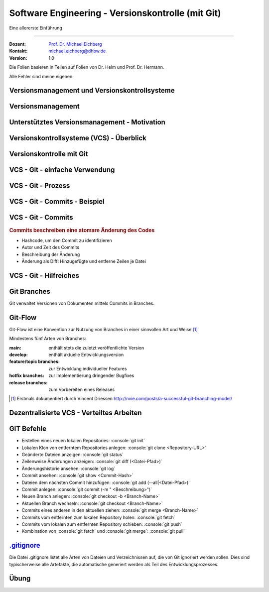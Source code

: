 .. meta::
    :version: renaissance
    :author: Michael Eichberg
    :keywords: "Git", "Versionskontrolle"
    :description lang=de: Software Engineering - Versionskontrolle und Git
    :id: lecture-se-versionskontrolle
    :first-slide: last-viewed
    :master-password: WirklichSchwierig!

.. |html-source| source::
    :prefix: https://delors.github.io/
    :suffix: .html
.. |pdf-source| source::
    :prefix: https://delors.github.io/
    :suffix: .html.pdf

.. |RPN.zip| source:: exercise/RPN.zip
    :prefix: https://delors.github.io/
    :path: relative


.. |at| unicode:: 0x40

.. role:: incremental   
.. role:: eng
.. role:: ger
.. role:: red
.. role:: peripheral
.. role:: obsolete    
.. role:: java(code)
    :language: java
.. role:: bash(code)
    :language: bash
.. role:: sh(code)
    :language: sh
.. role:: console(code)
    :language: console

.. role:: raw-html(raw)
   :format: html


Software Engineering - Versionskontrolle (mit Git)
===================================================================

Eine allererste Einführung 

----

:Dozent: `Prof. Dr. Michael Eichberg <https://delors.github.io/cv/folien.de.rst.html>`__
:Kontakt: michael.eichberg@dhbw.de
:Version: 1.0

.. container:: footer-left tiny
    
    Die Folien basieren in Teilen auf Folien von Dr. Helm und Prof. Dr. Hermann.
    
    Alle Fehler sind meine eigenen.

.. supplemental::

  :Folien: 
      [HTML] |html-source|

      [PDF] |pdf-source|
  :Fehler melden:
      https://github.com/Delors/delors.github.io/issues


.. class:: new-section  transition-fade

Versionsmanagement und Versionskontrollsysteme
--------------------------------------------------


Versionsmanagement
-------------------

.. deck::

    .. card::

        .. observation::

            .. deck:: numbered

                .. card::

                    - Softwareentwicklung ist Teamarbeit
                    - Viel (indirekte) Kommunikation nötig
                    - Entwicklungswissen muss dokumentiert werden
                    - Software besteht aus vielen Dokumenten:

                    - Lastenheft
                    - Pflichtenheft
                    - Analyse- und Designdokument
                    - Programmcode (Quellcode, Skripte, Konfigurationsdateien, ...)
                    - Testdokumentation
                    - Codedokumentation

                .. card::

                    - Verschiedene Personen greifen (gleichzeitig) auf Dokumente zu
                    - Oft bearbeiten verschiedene Personen gleichzeitig (unabhängig voneinander) das selbe Dokument

    .. card::

        .. compound::

            .. rubric:: Versionsmanagement 

            .. class:: list-with-explanations

            - Wo ist die aktuelle Version?
            - Was ist die zuletzt lauffähige Version?
            - Wo ist die Implementierungsversion vom 01. April 2016? 

                Und welche Dokumente beziehen sich auf diese Version?
            - Welche Version wurde dem Kunden präsentiert?

        .. compound::
            :class: incremental

            .. rubric:: Änderungsmanagement

            - Was hat sich seit letzter Woche geändert? 
            - Wer hat diese Änderung gemacht?
            - Warum wurde diese Änderung gemacht?


    .. card::

        Einfache Lösungen, die oft verwendet werden:

        - Austausch der Dokumente via USB-Stick / Festplatte
        - Austausch der Dokumente via Mail
        - Austausch über Netzwerkfestplatte
        
        Zusätzlich müssen dann noch Konventionen und Regeln im Team definiert werden.

        .. warning::
            :class: incremental

            Just, don't do it!




Unterstütztes Versionsmanagement - Motivation
----------------------------------------------

.. observation::

    - „Einfache Lösungen“ um Versionen zu verwalten erzeugen neue Probleme
    - Konventionen und Regeln werden nicht eingehalten
    - Koordination ist aufwendig und führt zu Verzögerungen
    - Varianten und Konfigurationen werden von Hand verwaltet 
    - Versions- und Änderungsfragen nicht bzw. nur schwer beantwortbar
    - Geistige Kapazität wird mit „Kleinkram“ verschwendet

.. conclusion::
    :class: incremental

    Konventionen müssen technisch erzwungen werden!




Versionskontrollsysteme (VCS) - Überblick
-----------------------------------------------

.. deck::

    .. card::

        .. rubric:: Zweck

        Versionskontrollsysteme verwalten mehrere Versionen des Codes.

        • Erlauben es mehreren Personen gleichzeitig am selben Projekt zu arbeiten
        • Änderungen unterschiedlicher Personen werden teil-automatisch integriert
        • Erhält Historie von Änderungen

    .. card:: dd-margin-left-6em

        .. rubric:: Arten
        
        :Zentralisierte VCS: 
            synchronisieren alle Änderungen in einem zentralen Repository (Subversion, . . . )

            .. class:: negative-list
            
            - Keine Offline-Nutzung möglich.
             

        :Dezentralisierte VCS: 
        
            können mehrere, unabhängige Repositories haben (Git, Mercurial, . . . )
        
            .. remark::
                :class: incremental
        
                Dezentralisierte VCS (insbesondere Git) sind heute am weitesten verbreitet.

    .. card:: dd-margin-left-6em

        .. rubric:: Konsistenzmechanismen
        
        :Optimistische Mechanismen:
            - System erlaubt gleichzeitiges Bearbeiten des Dokuments durch verschiedene Personen
            - System erkennt und integriert die Änderungen (Merging)
            - Evtl. funktioniert das nicht automatisch; dann muss der Konflikt manuell beseitigt werden 
        :Pessimistische Mechanismen:
            - System verbietet gleichzeitiges Bearbeiten des Dokuments durch verschiedene Personen (Sperrprotokolle)
        
        Beide Mechanismen haben Vor- und Nachteile

        .. class:: positive-list

        - Sperren serialisiert die Arbeit

        .. class:: negative-list

        - Mergen kann in seltenen Fällen komplex werden und zu Fehlern führen  



.. class:: new-section  transition-fade

Versionskontrolle mit Git
----------------------------------



VCS - Git - einfache Verwendung
----------------------------------

.. story::

    .. compound:: 
        :class: framed 

        .. rubric:: Repository auf Server einrichten

        1. Git repository einrichten (Beispielsweise über Web-Frontend wie https://github.com)

        2. Lokale Kopie des Remote-repositories „Klonen”: :console:`git clone <repo-URL> [lokales Verzeichnis]` 

        .. rubric:: Repository lokal anlegen

        In einem beliebigen Verzeichnis: :console:`git init`

    .. compound::
        :class: framed incremental

        .. rubric:: Datei neu versionieren

        1. Dateien dem Repository hinzufügen

           :console:`git add <Dateipfade>`
        
           Dateien landen dann in der sogenannten „Staging Area“.

           .. supplemental::

                Die Staging Area (oder Index) hält alle Änderungen, Hinzufügungen und Löschungen von Dateien, die Teil des nächsten Commits werden sollen.

        2. gestagete Änderungen committen

           :console:`git ci`

           Dies fügt die Änderungen dem lokalen Repository hinzu.



VCS - Git - Prozess
----------------------------------

.. raw:: html
    :class: align-center

    <svg width="57ch" height="13lh" version="1.1" xmlns="http://www.w3.org/2000/svg">
        <style>
        </style>
        <defs>
            <marker 
            id="arrow"
            viewBox="0 0 10 10"
            refX="10"
            refY="5"
            markerUnits="strokeWidth"
            markerWidth="8"
            markerHeight="8"
            orient="auto-start-reverse">
            <path d="M 0 0 L 10 5 L 0 10 z" />
            </marker>
        </defs>

        <g style="fill:white">
            <rect width="10ch" height="3lh" x="0ch" y="0" rx="1ch" ry="1ch" style="fill:rgb(71, 65, 254)" />
            <text x="1ch" y="1.5lh">Working</text>
            <text x="1ch" y="2.5lh">Directory</text>
            <line x1="5ch" y1="3lh" x2="5ch" y2="13lh" style="stroke:rgb(0,0,0);stroke-width:0.2ch;" stroke-dasharray="1ch 1ch"/>
        </g>
        <g class="incremental" style="fill:white">
            <rect width="10ch" height="3lh" x="15ch" y="0" rx="1ch" ry="1ch" style="fill:rgb(71, 65, 254)" />
            <text x="16ch" y="2lh">Index</text>
            <line x1="20ch" y1="3lh" x2="20ch" y2="13lh" style="stroke:rgb(0,0,0);stroke-width:0.2ch;" stroke-dasharray="1ch 1ch"/>
            <line x1="5ch" y1="4.5lh" x2="20ch" y2="4.5lh" style="stroke:rgb(0,0,0);stroke-width:0.2ch" marker-end="url(#arrow)"/>
            <text x="6ch" y="4.25lh" style="fill:black">add</text>
        </g>
        <g class="incremental" style="fill:white">
            <rect width="10ch" height="3lh" x="30ch" y="0" rx="1ch" ry="1ch" style="fill:rgb(71, 65, 254)" />
            <text x="31ch" y="1.5lh">Local</text>
            <text x="31ch" y="2.5lh">Repo</text>
            <line x1="35ch" y1="3lh" x2="35ch" y2="13lh" style="stroke:rgb(0,0,0);stroke-width:0.2ch;" stroke-dasharray="1ch 1ch"/>
            <line x1="20ch" y1="6lh" x2="35ch" y2="6lh" style="stroke:rgb(0,0,0);stroke-width:0.2ch" marker-end="url(#arrow)"/>
            <text x="21ch" y="5.75lh" style="fill:black">commit</text>
        </g>
        <g class="incremental" style="fill:white">
            <rect width="10ch" height="3lh" x="45ch" y="0" rx="1ch" ry="1ch" style="fill:rgb(55,155,55)" />
            <text x="46ch" y="1.5lh">Remote</text>
            <text x="46ch" y="2.5lh">Repo</text>
            <line x1="50ch" y1="3lh" x2="50ch" y2="13lh" style="stroke:rgb(0,0,0);stroke-width:0.2ch;" stroke-dasharray="1ch 1ch"/>
            <line x1="35ch" y1="7.5lh" x2="50ch" y2="7.5lh" style="stroke:rgb(0,0,0);stroke-width:0.2ch" marker-end="url(#arrow)"/>
            <text x="36ch" y="7.25lh" style="fill:black">push</text>
        </g>
        <g class="incremental" style="fill:black">
            <line x2="35ch" y1="10.5lh" x1="50ch" y2="10.5lh" style="stroke:rgb(0,0,0);stroke-width:0.2ch" marker-end="url(#arrow)"/>
            <text x="36ch" y="10.25lh" style="fill:black">fetch</text>
            <!-- To get a stable animation: --><circle cx="57ch" cy="13lh" r="0.1ch" fill="white"/>
        </g>
        <g class="incremental" style="fill:black">
            <line x1="35ch" y1="10.5lh" x2="5ch" y2="10.5lh" style="stroke:rgb(0,0,0);stroke-width:0.2ch" marker-end="url(#arrow)"/>
            <text x="15ch" y="10.25lh" style="fill:black">merge/checkout</text>
            <!-- To get a stable animation: --><circle cx="57ch" cy="13lh" r="0.1ch" fill="white"/>
        </g>
        <g class="incremental" style="fill:black">
            <line x1="50ch" y1="12lh" x2="5ch" y2="12lh" style="stroke:rgb(0,0,0);stroke-width:0.2ch" marker-end="url(#arrow)"/>
            <text x="25ch" y="11.75lh" style="fill:black">pull</text>
            <!-- To get a stable animation: --><circle cx="57ch" cy="13lh" r="0.1ch" fill="white"/>
        </g>
    </svg>




VCS - Git - Commits - Beispiel
---------------------------------

.. scrollable::

    .. code:: diff
        :number-lines:

        commit ace47c68a2deaa6290344a5f9c2d7749d01f0efc
        Author: Michael Eichberg <mail@michael-eichberg.de>
        Date:   Wed Jan 22 17:43:28 2025 +0100

            encrypted presenter notes

        diff --git a/renaissance/css/core/slide-view.css b/renaissance/css/core/slide-view.css
        index 21d433b..03f010a 100644
        --- a/renaissance/css/core/slide-view.css
        +++ b/renaissance/css/core/slide-view.css
        @@ -47,6 +47,12 @@
                /* The height will be computed by JavaScript depending on the mode. */
            }
        
        +
        +
        +    /* Presenter Notes */
        +    ld-presenter-note-marker[data-encrypted="true"] {
        +        display: none;
        +    }
        }
        
        ...

    
VCS - Git - Commits
--------------------

.. rubric:: Commits beschreiben eine atomare Änderung des Codes

- Hashcode, um den Commit zu identifizieren
- Autor und Zeit des Commits
- Beschreibung der Änderung
- Änderung als Diff: Hinzugefügte und entferne Zeilen je Datei



VCS - Git - Hilfreiches
--------------------------------------------

.. deck:: 

    .. card:: 

        .. rubric:: Zwischenspeichern von Änderungen

        Aktuelle Änderungen zwischenspeichern und Working Copy resetten:

        :console:`git stash`

        Hilfreich z. B. wenn man vergessen hat, Änderungen von *Remote* zu pullen. 
        Ein pull könnte lokale Änderungen überschreiben, mit :console:`git stash` werden diese Änderungen aber zunächst sicher beiseite gelegt.

        Änderungen vom *Stash* in *Working Copy* zurückspielen:

        :console:`git stash pop`

    .. card::

        .. rubric:: Änderungen in der Working Copy zurücksetzen

        :console:`git reset --hard`

        Setzt alle Änderungen in der Working Copy auf den letzten Commit zurück (z. B. nach einem „Fehlversuch“).

    .. card::

        .. rubric:: Metadaten setzen

        Username und Emailadresse als Metadaten für Commits setzen:

        :console:`git config user.name <name>`
        
        :console:`git config user.email <e-mail>`


Git Branches
------------

Git verwaltet Versionen von Dokumenten mittels Commits in Branches.


.. deck::

    .. card:: 

        .. rubric:: Initiales Setup - main ist aktuell auf dieser Version

        .. raw:: html

            <svg width="48ch" height="8lh" version="1.1" xmlns="http://www.w3.org/2000/svg">
                <rect width="4ch" height="1lh" x="0ch" y="3lh" rx="1ch" ry="1ch" style="fill:darkblue" />
                <text x="1.5ch" y="3.75lh" style="fill:white">A</text>

                <rect width="6ch" height="1lh" x="6ch" y="0lh" rx="1ch" ry="1ch" style="fill:darkorange" />
                <text x="7ch" y="0.75lh" style="fill:white">main</text>       

                <line x1="2ch" y1="3lh" x2="6ch" y2="0.5lh" style="stroke:darkorange;stroke-width:0.2ch"/>     
            </svg>
    
    .. card:: 
        
        .. rubric:: *main* ist der aktuell ausgecheckte Branch

        .. raw:: html

            <svg width="48ch" height="8lh" version="1.1" xmlns="http://www.w3.org/2000/svg">
                <style>
                    polygon.star {
                        transform: scale(calc(var(--unitless-current-base-font-size) / 20));
                    }
                </style>
                <defs>
                    <g id="star">
                        <polygon class="star" points="12,2 15,9 22,9 16,14 18,21 12,17 6,21 8,14 2,9 9,9" fill="gold" stroke="black" stroke-width="1"/>
                    </g>
                </defs>

                    <rect width="4ch" height="1lh" x="0ch" y="3lh" rx="1ch" ry="1ch" style="fill:darkblue" />
                    <text x="1.5ch" y="3.75lh" style="fill:white">A</text>

                    <rect width="6ch" height="1lh" x="6ch" y="0lh" rx="1ch" ry="1ch" style="fill:darkorange" />
                    <text x="7ch" y="0.75lh" style="fill:white">main</text>       

                    <line x1="2ch" y1="3lh" x2="6ch" y2="0.5lh" style="stroke:darkorange;stroke-width:0.2ch"/>     

                    <use href="#star" x="11ch" y="0"/>
            </svg>

    .. card:: 
        
        .. rubric:: :console:`git branch develop`

        .. raw:: html

            <svg width="48ch" height="8lh" version="1.1" xmlns="http://www.w3.org/2000/svg">
                <style>
                    polygon.star {
                        transform: scale(calc(var(--unitless-current-base-font-size) / 20));
                    }
                </style>
                <defs>
                    <g id="star">
                        <polygon class="star" points="12,2 15,9 22,9 16,14 18,21 12,17 6,21 8,14 2,9 9,9" fill="gold" stroke="black" stroke-width="1"/>
                    </g>
                </defs>

                <rect width="4ch" height="1lh" x="0ch" y="3lh" rx="1ch" ry="1ch" style="fill:darkblue" />
                <text x="1.5ch" y="3.75lh" style="fill:white">A</text>

                <rect width="6ch" height="1lh" x="6ch" y="0lh" rx="1ch" ry="1ch" style="fill:darkorange" />
                <text x="7ch" y="0.75lh" style="fill:white">main</text>       
                <line x1="2ch" y1="3lh" x2="6ch" y2="0.5lh" style="stroke:darkorange;stroke-width:0.2ch"/>     
                <use href="#star" x="11ch" y="0"/>

                <rect width="8ch" height="1lh" x="6ch" y="6lh" rx="1ch" ry="1ch" style="fill:darkorange" />
                <text x="7ch" y="6.75lh" style="fill:white">develop</text>       
                <line x1="2ch" y1="4lh" x2="6ch" y2="6.5lh" style="stroke:darkorange;stroke-width:0.2ch"/>     
            </svg>

    .. card:: 
        
        .. rubric:: :console:`git checkout develop`

        .. raw:: html

            <svg width="48ch" height="8lh" version="1.1" xmlns="http://www.w3.org/2000/svg">
                <style>
                    polygon.star {
                        transform: scale(calc(var(--unitless-current-base-font-size) / 20));
                    }
                </style>
                <defs>
                    <g id="star">
                        <polygon class="star" points="12,2 15,9 22,9 16,14 18,21 12,17 6,21 8,14 2,9 9,9" fill="gold" stroke="black" stroke-width="1"/>
                    </g>
                </defs>

                <rect width="4ch" height="1lh" x="0ch" y="3lh" rx="1ch" ry="1ch" style="fill:darkblue" />
                <text x="1.5ch" y="3.75lh" style="fill:white">A</text>

                <rect width="6ch" height="1lh" x="6ch" y="0lh" rx="1ch" ry="1ch" style="fill:darkorange" />
                <text x="7ch" y="0.75lh" style="fill:white">main</text>       
                <line x1="2ch" y1="3lh" x2="6ch" y2="0.5lh" style="stroke:darkorange;stroke-width:0.2ch"/>     

                <rect width="8ch" height="1lh" x="6ch" y="6lh" rx="1ch" ry="1ch" style="fill:darkorange" />
                <text x="7ch" y="6.75lh" style="fill:white">develop</text>       
                <line x1="2ch" y1="4lh" x2="6ch" y2="6.5lh" style="stroke:darkorange;stroke-width:0.2ch"/>     
                <use href="#star" class="star" x="13ch" y="6lh" />
            </svg>


    .. card:: 
        
        .. rubric:: :console:`git commit` von B

        .. raw:: html

            <svg width="48ch" height="8lh" version="1.1" xmlns="http://www.w3.org/2000/svg">
                <style>
                    polygon.star {
                        transform: scale(calc(var(--unitless-current-base-font-size) / 20));
                    }
                </style>
                <defs>
                    <g id="star">
                        <polygon class="star" points="12,2 15,9 22,9 16,14 18,21 12,17 6,21 8,14 2,9 9,9" fill="gold" stroke="black" stroke-width="1"/>
                    </g>
                </defs>

                <rect width="4ch" height="1lh" x="0ch" y="3lh" rx="1ch" ry="1ch" style="fill:darkblue" />
                <text x="1.5ch" y="3.75lh" style="fill:white">A</text>

                <rect width="4ch" height="1lh" x="8ch" y="3lh" rx="1ch" ry="1ch" style="fill:darkblue" />
                <text x="9.5ch" y="3.75lh" style="fill:white">B</text>
                <line x1="4ch" y1="3.5lh" x2="8ch" y2="3.5lh" style="stroke:blue;stroke-width:0.2ch"/>     

                <rect width="6ch" height="1lh" x="6ch" y="0lh" rx="1ch" ry="1ch" style="fill:darkorange" />
                <text x="7ch" y="0.75lh" style="fill:white">main</text>       
                <line x1="2ch" y1="3lh" x2="6ch" y2="0.5lh" style="stroke:darkorange;stroke-width:0.2ch"/>     

                <rect width="8ch" height="1lh" x="6ch" y="6lh" rx="1ch" ry="1ch" style="fill:darkorange" />
                <text x="7ch" y="6.75lh" style="fill:white">develop</text>       
                <line x1="2ch" y1="4lh" x2="6ch" y2="6.5lh" style="stroke:darkorange;stroke-width:0.2ch"/>     
                <use href="#star" class="star" x="13ch" y="6lh" />
            </svg>

    .. card:: 
        
        .. rubric:: :console:`git commit` von B setzt den *aktuellen* Branch weiter

        .. raw:: html

            <svg width="48ch" height="8lh" version="1.1" xmlns="http://www.w3.org/2000/svg">
                <style>
                    polygon.star {
                        transform: scale(calc(var(--unitless-current-base-font-size) / 20));
                    } 
                </style>
                <defs>
                    <marker 
                    id="arrow"
                    viewBox="0 0 10 10"
                    refX="10"
                    refY="5"
                    markerUnits="strokeWidth"
                    markerWidth="6"
                    markerHeight="6"
                    orient="auto-start-reverse">
                    <path class="arrow-head" d="M 0 0 L 10 5 L 0 10 z" />
                    </marker>
                    <g id="star">
                        <polygon class="star" points="12,2 15,9 22,9 16,14 18,21 12,17 6,21 8,14 2,9 9,9" fill="gold" stroke="black" stroke-width="1"/>
                    </g>
                </defs>

                <rect width="4ch" height="1lh" x="0ch" y="3lh" rx="1ch" ry="1ch" style="fill:darkblue" />
                <text x="1.5ch" y="3.75lh" style="fill:white">A</text>

                <rect width="4ch" height="1lh" x="8ch" y="3lh" rx="1ch" ry="1ch" style="fill:darkblue" />
                <text x="9.5ch" y="3.75lh" style="fill:white">B</text>
                <line x1="4ch" y1="3.5lh" x2="8ch" y2="3.5lh" style="stroke:blue;stroke-width:0.2ch" marker-end="url(#arrow)"/>     

                <rect width="6ch" height="1lh" x="6ch" y="0lh" rx="1ch" ry="1ch" style="fill:darkorange" />
                <text x="7ch" y="0.75lh" style="fill:white">main</text>       
                <line x1="2ch" y1="3lh" x2="6ch" y2="0.5lh" style="stroke:darkorange;stroke-width:0.2ch"/>     

                <rect width="8ch" height="1lh" x="14ch" y="6lh" rx="1ch" ry="1ch" style="fill:darkorange" />
                <text x="15ch" y="6.75lh" style="fill:white">develop</text>       
                <line x1="10ch" y1="4lh" x2="14ch" y2="6.5lh" style="stroke:darkorange;stroke-width:0.2ch"/>     
                <use href="#star" class="star" x="21ch" y="6lh" />
            </svg>

    .. card:: 
        
        .. rubric:: :console:`git checkout -b cveXXX-hotfix` 

        .. note::

            ``git checkout -b cveXXX-hotfix``
        
            ist lediglich eine Abkürzung für:

            ``git branch cveXXX-hotfix``

            ``git checkout cveXXX-hotfix``

        .. raw:: html

            <svg width="32ch" height="8lh" version="1.1" xmlns="http://www.w3.org/2000/svg">
                <style>
                    polygon.star {
                        transform: scale(calc(var(--unitless-current-base-font-size) / 20));
                    }
                </style>
                <defs>
                    <marker 
                    id="arrow"
                    viewBox="0 0 10 10"
                    refX="10"
                    refY="5"
                    markerUnits="strokeWidth"
                    markerWidth="6"
                    markerHeight="6"
                    orient="auto-start-reverse">
                    <path class="arrow-head" d="M 0 0 L 10 5 L 0 10 z" />
                    </marker>
                    <g id="star">
                        <polygon class="star" points="12,2 15,9 22,9 16,14 18,21 12,17 6,21 8,14 2,9 9,9" fill="gold" stroke="black" stroke-width="1"/>
                    </g>
                </defs>

                <rect width="4ch" height="1lh" x="0ch" y="3lh" rx="1ch" ry="1ch" style="fill:darkblue" />
                <text x="1.5ch" y="3.75lh" style="fill:white">A</text>

                <rect width="4ch" height="1lh" x="8ch" y="3lh" rx="1ch" ry="1ch" style="fill:darkblue" />
                <text x="9.5ch" y="3.75lh" style="fill:white">B</text>
                <line x1="4ch" y1="3.5lh" x2="8ch" y2="3.5lh" style="stroke:blue;stroke-width:0.2ch" marker-end="url(#arrow)"/>     

                <rect width="6ch" height="1lh" x="6ch" y="0lh" rx="1ch" ry="1ch" style="fill:darkorange" />
                <text x="7ch" y="0.75lh" style="fill:white">main</text>       
                <line x1="2ch" y1="3lh" x2="6ch" y2="0.5lh" style="stroke:darkorange;stroke-width:0.2ch"/>     

                <rect width="8ch" height="1lh" x="14ch" y="5lh" rx="1ch" ry="1ch" style="fill:darkorange" />
                <text x="15ch" y="5.75lh" style="fill:white">develop</text>       
                <line x1="10ch" y1="4lh" x2="14ch" y2="5.5lh" style="stroke:darkorange;stroke-width:0.2ch"/>     

                <rect width="12.5ch" height="1lh" x="14ch" y="7lh" rx="1ch" ry="1ch" style="fill:darkorange" />
                <text x="15ch" y="7.75lh" style="fill:white">cveXXX-hotfix</text>       
                <line x1="10ch" y1="4lh" x2="14ch" y2="7.5lh" style="stroke:darkorange;stroke-width:0.2ch"/>     
                <use href="#star" class="star" x="25.5ch" y="7lh" />
            </svg>    

    .. card:: 
        
        .. rubric:: :console:`git commit` von C

        .. raw:: html

            <svg width="40ch" height="8lh" version="1.1" xmlns="http://www.w3.org/2000/svg">
                <style>
                    polygon.star {
                        transform: scale(calc(var(--unitless-current-base-font-size) / 20));
                    }
                </style>
                <defs>
                    <marker 
                    id="arrow"
                    viewBox="0 0 10 10"
                    refX="10"
                    refY="5"
                    markerUnits="strokeWidth"
                    markerWidth="6"
                    markerHeight="6"
                    orient="auto-start-reverse">
                    <path class="arrow-head" d="M 0 0 L 10 5 L 0 10 z" />
                    </marker>
                    <g id="star">
                        <polygon class="star" points="12,2 15,9 22,9 16,14 18,21 12,17 6,21 8,14 2,9 9,9" fill="gold" stroke="black" stroke-width="1"/>
                    </g>
                </defs>

                <rect width="4ch" height="1lh" x="0ch" y="3lh" rx="1ch" ry="1ch" style="fill:darkblue" />
                <text x="1.5ch" y="3.75lh" style="fill:white">A</text>

                <rect width="4ch" height="1lh" x="8ch" y="3lh" rx="1ch" ry="1ch" style="fill:darkblue" />
                <text x="9.5ch" y="3.75lh" style="fill:white">B</text>
                <line x1="4ch" y1="3.5lh" x2="8ch" y2="3.5lh" style="stroke:blue;stroke-width:0.2ch" marker-end="url(#arrow)"/>     

                <rect width="4ch" height="1lh" x="16ch" y="3lh" rx="1ch" ry="1ch" style="fill:darkblue" />
                <text x="17.5ch" y="3.75lh" style="fill:white">C</text>
                <line x1="12ch" y1="3.5lh" x2="16ch" y2="3.5lh" style="stroke:blue;stroke-width:0.2ch" marker-end="url(#arrow)"/>     

                <rect width="6ch" height="1lh" x="6ch" y="0lh" rx="1ch" ry="1ch" style="fill:darkorange" />
                <text x="7ch" y="0.75lh" style="fill:white">main</text>       
                <line x1="2ch" y1="3lh" x2="6ch" y2="0.5lh" style="stroke:darkorange;stroke-width:0.2ch"/>     

                <rect width="8ch" height="1lh" x="14ch" y="5lh" rx="1ch" ry="1ch" style="fill:darkorange" />
                <text x="15ch" y="5.75lh" style="fill:white">develop</text>       
                <line x1="10ch" y1="4lh" x2="14ch" y2="5.5lh" style="stroke:darkorange;stroke-width:0.2ch"/>     

                <rect width="12.5ch" height="1lh" x="22ch" y="0lh" rx="1ch" ry="1ch" style="fill:darkorange" />
                <text x="23ch" y="0.75lh" style="fill:white">cveXXX-hotfix</text>       
                <line x1="18ch" y1="3lh" x2="22ch" y2="0.5lh" style="stroke:darkorange;stroke-width:0.2ch"/>     
                <use href="#star" class="star" x="33.5ch" y="0lh" />
            </svg>
        
    .. card:: 
        
        .. rubric:: :console:`git checkout develop`

        .. raw:: html

            <svg width="40ch" height="8lh" version="1.1" xmlns="http://www.w3.org/2000/svg">
                <style>
                    polygon.star {
                        transform: scale(calc(var(--unitless-current-base-font-size) / 20));
                    }
                </style>
                <defs>
                    <marker 
                    id="arrow"
                    viewBox="0 0 10 10"
                    refX="10"
                    refY="5"
                    markerUnits="strokeWidth"
                    markerWidth="6"
                    markerHeight="6"
                    orient="auto-start-reverse">
                    <path class="arrow-head" d="M 0 0 L 10 5 L 0 10 z" />
                    </marker>
                    <g id="star">
                        <polygon class="star" points="12,2 15,9 22,9 16,14 18,21 12,17 6,21 8,14 2,9 9,9" fill="gold" stroke="black" stroke-width="1"/>
                    </g>
                </defs>

                <rect width="4ch" height="1lh" x="0ch" y="3lh" rx="1ch" ry="1ch" style="fill:darkblue" />
                <text x="1.5ch" y="3.75lh" style="fill:white">A</text>

                <rect width="4ch" height="1lh" x="8ch" y="3lh" rx="1ch" ry="1ch" style="fill:darkblue" />
                <text x="9.5ch" y="3.75lh" style="fill:white">B</text>
                <line x1="4ch" y1="3.5lh" x2="8ch" y2="3.5lh" style="stroke:blue;stroke-width:0.2ch" marker-end="url(#arrow)"/>     

                <rect width="4ch" height="1lh" x="16ch" y="3lh" rx="1ch" ry="1ch" style="fill:darkblue" />
                <text x="17.5ch" y="3.75lh" style="fill:white">C</text>
                <line x1="12ch" y1="3.5lh" x2="16ch" y2="3.5lh" style="stroke:blue;stroke-width:0.2ch" marker-end="url(#arrow)"/>     

                <rect width="6ch" height="1lh" x="6ch" y="0lh" rx="1ch" ry="1ch" style="fill:darkorange" />
                <text x="7ch" y="0.75lh" style="fill:white">main</text>       
                <line x1="2ch" y1="3lh" x2="6ch" y2="0.5lh" style="stroke:darkorange;stroke-width:0.2ch"/>     

                <rect width="8ch" height="1lh" x="14ch" y="6lh" rx="1ch" ry="1ch" style="fill:darkorange" />
                <text x="15ch" y="6.75lh" style="fill:white">develop</text>       
                <line x1="10ch" y1="4lh" x2="14ch" y2="6.5lh" style="stroke:darkorange;stroke-width:0.2ch"/>     
                <use href="#star" class="star" x="21ch" y="6lh" />

                <rect width="12.5ch" height="1lh" x="22ch" y="0lh" rx="1ch" ry="1ch" style="fill:darkorange" />
                <text x="23ch" y="0.75lh" style="fill:white">cveXXX-hotfix</text>       
                <line x1="18ch" y1="3lh" x2="22ch" y2="0.5lh" style="stroke:darkorange;stroke-width:0.2ch"/>     
            </svg>


    .. card:: 
        
        .. rubric:: Fast-forward Merge :console:`git merge cveXXX-hotfix`

        .. raw:: html

            <svg width="40ch" height="8lh" version="1.1" xmlns="http://www.w3.org/2000/svg">
                <style>
                    polygon.star {
                        transform: scale(calc(var(--unitless-current-base-font-size) / 20));
                    }  
                </style>
                <defs>
                    <marker 
                    id="arrow"
                    viewBox="0 0 10 10"
                    refX="10"
                    refY="5"
                    markerUnits="strokeWidth"
                    markerWidth="6"
                    markerHeight="6"
                    orient="auto-start-reverse">
                    <path class="arrow-head" d="M 0 0 L 10 5 L 0 10 z" />
                    </marker>
                    <g id="star">
                        <polygon class="star" points="12,2 15,9 22,9 16,14 18,21 12,17 6,21 8,14 2,9 9,9" fill="gold" stroke="black" stroke-width="1"/>
                    </g>
                </defs>

                <rect width="4ch" height="1lh" x="0ch" y="3lh" rx="1ch" ry="1ch" style="fill:darkblue" />
                <text x="1.5ch" y="3.75lh" style="fill:white">A</text>

                <rect width="4ch" height="1lh" x="8ch" y="3lh" rx="1ch" ry="1ch" style="fill:darkblue" />
                <text x="9.5ch" y="3.75lh" style="fill:white">B</text>
                <line x1="4ch" y1="3.5lh" x2="8ch" y2="3.5lh" style="stroke:blue;stroke-width:0.2ch" marker-end="url(#arrow)"/>     

                <rect width="4ch" height="1lh" x="16ch" y="3lh" rx="1ch" ry="1ch" style="fill:darkblue" />
                <text x="17.5ch" y="3.75lh" style="fill:white">C</text>
                <line x1="12ch" y1="3.5lh" x2="16ch" y2="3.5lh" style="stroke:blue;stroke-width:0.2ch" marker-end="url(#arrow)"/>     

                <rect width="6ch" height="1lh" x="6ch" y="0lh" rx="1ch" ry="1ch" style="fill:darkorange" />
                <text x="7ch" y="0.75lh" style="fill:white">main</text>       
                <line x1="2ch" y1="3lh" x2="6ch" y2="0.5lh" style="stroke:darkorange;stroke-width:0.2ch"/>     

                <rect width="8ch" height="1lh" x="22ch" y="6lh" rx="1ch" ry="1ch" style="fill:darkorange" />
                <text x="23ch" y="6.75lh" style="fill:white">develop</text>       
                <line x1="18ch" y1="4lh" x2="22ch" y2="6.5lh" style="stroke:darkorange;stroke-width:0.2ch"/>     
                <use href="#star" class="star" x="29ch" y="6lh" />

                <rect width="12.5ch" height="1lh" x="22ch" y="0lh" rx="1ch" ry="1ch" style="fill:darkorange" />
                <text x="23ch" y="0.75lh" style="fill:white">cveXXX-hotfix</text>       
                <line x1="18ch" y1="3lh" x2="22ch" y2="0.5lh" style="stroke:darkorange;stroke-width:0.2ch"/>     
            </svg>

    .. card::

        .. ggf. Visualisierungen einbauen (Folien von Ben - X - Git-basierte Versionskontrolle.key ab ca. Folie 32)

        .. rubric:: Sonderfälle

        - wenn es auf beiden Branches Änderungen gab, dann kann ein Merge ggf. fehlschlagen und muss manuell gemerged werden.
        - Um Änderungen auf ein remote Repository zu schieben bzw. davon zu holen muss man git push und git pull verwenden. Dabei kann es auch zu Konflikten kommen, die manuell gelöst werden müssen.


Git-Flow
---------

Git-Flow ist eine Konvention zur Nutzung von Branches in einer sinnvollen Art und Weise.\ [#]_

Mindestens fünf Arten von Branches:

.. class:: incremental-list

:main: enthält stets die zuletzt veröffentlichte Version
:develop: enthält aktuelle Entwicklungsversion
:feature/topic branches: zur Entwicklung individueller Features
:hotfix branches: zur Implementierung dringender Bugfixes
:release branches: zum Vorbereiten eines Releases

.. [#] Erstmals dokumentiert durch Vincent Driessen http://nvie.com/posts/a-successful-git-branching-model/



Dezentralisierte VCS - Verteiltes Arbeiten
--------------------------------------------

.. raw:: html
    :class: align-center

    <svg width="48ch" height="9lh" version="1.1" xmlns="http://www.w3.org/2000/svg">
        <style>
        </style>
        <defs>
            <marker 
            id="arrow"
            viewBox="0 0 10 10"
            refX="10"
            refY="5"
            marker
            markerUnits="strokeWidth"
            markerWidth="8"
            markerHeight="8"
            orient="auto-start-reverse">
            <path d="M 0 0 L 10 5 L 0 10 z" />
            </marker>
        </defs>

        <g class="incremental" style="fill:white">
            <rect width="12ch" height="3lh" x="0ch" y="0" rx="1ch" ry="1ch" style="fill:rgb(55,155,55)" />
            <text x="1ch" y="1.5lh">Main</text>
            <text x="1ch" y="2.5lh">Repository</text>
        </g>
        <g class="incremental" >
            <rect width="12ch" height="3lh" x="18ch" y="6lh" rx="1ch" ry="1ch" style="fill:rgb(194, 191, 246)" />
            <text x="19ch" y="7.5lh">Developer A</text>
            <text x="19ch" y="8.5lh">Private</text>
            <line x1="9ch" y1="3lh" x2="21ch" y2="6lh" style="stroke:rgb(0,0,0);stroke-width:0.2ch" marker-end="url(#arrow)"/>
        </g>
        <g class="incremental" >
            <rect width="12ch" height="3lh" x="36ch" y="6lh" rx="1ch" ry="1ch" style="fill:rgb(194, 191, 246)" />
            <text x="37ch" y="7.5lh">Developer B</text>
            <text x="37ch" y="8.5lh">Private</text>
            <line x1="9ch" y1="3lh" x2="39ch" y2="6lh" style="stroke:rgb(0,0,0);stroke-width:0.2ch" marker-end="url(#arrow)"/>
        </g>
        <g class="incremental" style="fill:white">
            <rect width="12ch" height="3lh" x="18ch" y="0" rx="1ch" ry="1ch" style="fill:rgb(112, 105, 238)" />
            <text x="19ch" y="1.5lh">Developer A</text>
            <text x="19ch" y="2.5lh">Public</text>
            <line x1="24ch" y1="6lh" x2="24ch" y2="3lh" style="stroke:rgb(0,0,0);stroke-width:0.2ch" marker-end="url(#arrow)"/>
        </g>
        <g class="incremental" style="fill:white">
            <rect width="12ch" height="3lh" x="36ch" y="0" rx="1ch" ry="1ch" style="fill:rgb(112, 105, 238)" />
            <text x="37ch" y="1.5lh">Developer B</text>
            <text x="37ch" y="2.5lh">Public</text>
            <line x1="42ch" y1="6lh" x2="42ch" y2="3lh" style="stroke:rgb(0,0,0);stroke-width:0.2ch" marker-end="url(#arrow)"/>
        </g>
        <g class="incremental" style="fill:white">
            <rect width="12ch" height="3lh" x="0ch" y="6lh" rx="1ch" ry="1ch" style="fill:rgb(247, 173, 0)" />
            <text x="1ch" y="7.5lh">Integration</text>
            <text x="1ch" y="8.5lh">Repository</text>
            <line x1="6ch" y1="6lh" x2="6ch" y2="3lh" style="stroke:rgb(0,0,0);stroke-width:0.2ch" marker-end="url(#arrow)"/>
            <line x1="21ch" y1="3lh" x2="9ch" y2="6lh" style="stroke:rgb(0,0,0);stroke-width:0.2ch" marker-end="url(#arrow)"/>
            <line x1="39ch" y1="3lh" x2="9ch" y2="6lh" style="stroke:rgb(0,0,0);stroke-width:0.2ch" marker-end="url(#arrow)"/>
        </g>
    </svg>

.. deck:: margin-top-1em


    .. card::
        

        (Verteilte) Workflows beschreiben, wie Personen Änderungen zwischen verteilten Repositories synchronisieren.

        .. class:: incremental-list

        • Hängt von Projekt und Organisationsstruktur ab
        • Workflows unterscheiden öffentliche und private Repositories
        • In den meisten Workflows gibt es ein ausgezeichnetes Repository als *ground truth*

    .. card::

        .. attention::

            Die Commit-Historie des blessed repository niemals verändern!



GIT Befehle
------------

.. class:: incremental-list

• Erstellen eines neuen lokalen Repositories: :console:`git init`
• Lokalen Klon von entferntem Repositories anlegen: :console:`git clone <Repository-URL>`
• Geänderte Dateien anzeigen: :console:`git status`
• Zeilenweise Änderungen anzeigen: :console:`git diff (<Datei-Pfad>)`
• Änderungshistorie ansehen: :console:`git log`
• Commit ansehen: :console:`git show <Commit-Hash>`
• Dateien dem nächsten Commit hinzufügen: :console:`git add (--all|<Datei-Pfad>)`
• Commit anlegen: :console:`git commit (-m " <Beschreibung>")`
• Neuen Branch anlegen: :console:`git checkout -b <Branch-Name>`
• Aktuellen Branch wechseln: :console:`git checkout <Branch-Name>`
• Commits eines anderen in den aktuellen ziehen: :console:`git merge <Branch-Name>`
• Commits vom entfernten zum lokalen Repository holen: :console:`git fetch`
• Commits vom lokalen zum entfernten Repository schieben: :console:`git push`
• Kombination von :console:`git fetch` und :console:`git merge`: :console:`git pull`


`.gitignore <https://git-scm.com/docs/gitignore>`__
------------------------------------------------------------

Die Datei .gitignore listet alle Arten von Dateien und Verzeichnissen auf, die von Git ignoriert werden sollen. Dies sind typischerweise alle Artefakte, die automatische generiert werden als Teil des Entwicklungsprozesses.


.. grid::

    .. cell::

        .. class:: incremental-list

        - Kommentare beginnen mit #
        - Leerzeilen sind erlaubt
        - jede nicht-leere Zeile, die kein Kommentar ist, beschreibt ein Muster
        - Wildcards (*) sind erlaubt
        - ! am Anfang negiert ein Muster
        - "/" separiert Verzeichnisse

    .. cell:: incremental

        .. example::

            .. code:: unixconfig
                :number-lines:

                *.bak
                *.class
                *.jar
                target/

                # "Editors"
                .vscode/
                .zed/
                .idea/    






.. class:: exercises

Übung
------

.. story::

    .. exercise:: Eine erste Übung mit GIT

        Installieren Sie Git auf Ihrem System, falls es nicht verfügbar sein sollte. 

        .. class:: incremental-list list-with-explanations

        1. Erstellen Sie ein neues Verzeichnis und legen Sie darin ein neues lokales Repository mit Hilfe von :console:`git init` an.
        2. Entpacken Sie die Datei |RPN.zip| in dem Verzeichnis.
        3. Führen Sie einen initialen Commit durch mit Hilfe von :console:`git add` und :console:`git commit`.
        4. Compilieren Sie die Sourcen mit :console:`javac`.
        5. Legen Sie eine ``.gitignore`` Datei an, um sicherzustellen, dass die Binärdateien nicht in das Repository gelangen.
        6. Nutzen Sie :console:`git status`, um sich zu vergewissern, dass die Binärdateien ignoriert werden.
        7. fügen Sie die ``.gitignore`` Datei Ihrem Repository hinzu.

        8. Erstellen Sie einen neuen Branch mit dem Namen ``feature/bugfix`` und wechseln Sie auf den neuen Branch. 
        
           (Nutzen Sie git status, um zu verifizieren, dass Sie auf dem neuen Branch sind)
        9. Ändern Sie die Datei ``RPN.java``, um den Bug im Switch statement (:java:`case "* "` => :java:`case "*"`) zu beheben.
        10. Committen Sie die Änderungen.
        11. Wechseln Sie zurück auf den ``main`` Branch.
        12. Mergen Sie den Branch ``feature/bugfix`` in den ``main`` Branch mit Hilfe von :console:`git merge`.
        13. Löschen Sie den Branch ``feature/bugfix`` mit Hilfe von :console:`git branch -d`.
        14. Erstellen Sie einen neuen Branch develop und wechseln Sie auf diesen Branch.
        15. Ändern Sie die Reihenfolge der Methoden :java:`pop` und :java:`peek` in der Klasse :java:`Stack`.
        16. Committen Sie die Änderungen.
        17. Wechseln Sie zurück auf den ``main`` Branch.
            
            *(Führen Sie noch keinen Merge durch!)*
        18. Entfernen Sie die ``{}`` Klammern um die :java:`throw new NoSuchElementException()` Anweisungen.
        19. Committen Sie die Änderungen.  
        20. Führen Sie einen Merge von ``develop`` in ``main`` durch.
        21. Öffnen Sie die Datei ``ds/Stack.java`` und beheben Sie den Merge-Konflikt.
        22. Committen Sie die Änderungen.
        23. Nutzen Sie :console:`git log --oneline --graph --all` um sich die Commit-Historie anzusehen.
        24. Wechseln Sie zurück zum ``develop`` Branch.
        25. Führen Sie einen Merge von ``main`` in ``develop`` durch.

        .. solution::
            :pwd: GITgitGit

            ::

                1.  git init
                3.  git add ds/*.java
                    git add rpn/*.java
                    git commit -m "Initial commit"
                4. javac ds/*.java rpn/*.java
                5. echo "*.class" > .gitignore
                6. git status
                7. git add .gitignore
                   git commit -m "Add .gitignore"
                8. git checkout -b feature/bugfix
                10. git add rpn/RPN.java
                    git commit -m "Fix bug in RPN.java"
                11. git checkout main
                12. git merge feature/bugfix#
                13. git branch -d feature/bugfix
                14. git checkout -b develop
                16. git add ds/Stack.java
                    git commit -m "Change order of pop and peek"
                17. git checkout main
                19. git add ds/Stack.java
                    git commit -m "Remove {}"
                20. git merge develop
                22. git add ds/Stack.java
                    git commit -m "Resolve merge conflict in Stack.java"
                23. git log --oneline --graph --all
                24. git checkout develop
                25. git merge main


